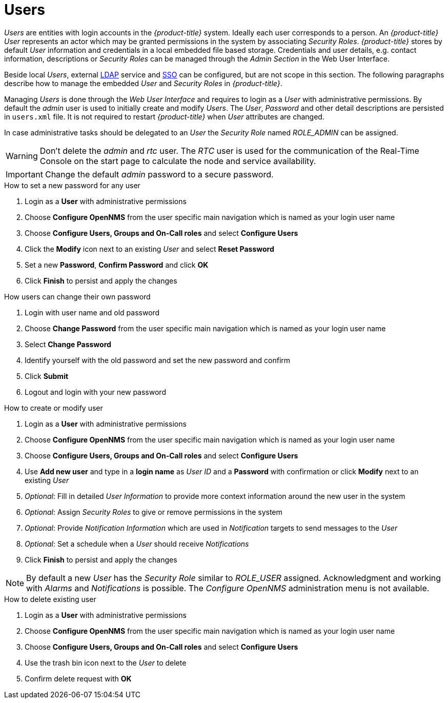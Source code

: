 
[[ga-role-user-management-users]]
= Users

_Users_ are entities with login accounts in the _{product-title}_ system.
Ideally each user corresponds to a person.
An _{product-title}_ _User_ represents an actor which may be granted permissions in the system by associating _Security Roles_.
_{product-title}_ stores by default _User_ information and credentials in a local embedded file based storage.
Credentials and user details, e.g. contact information, descriptions or _Security Roles_ can be managed through the _Admin Section_ in the Web User Interface.

Beside local _Users_, external link:https://wiki.opennms.org/wiki/Spring_Security_and_LDAP[LDAP] service and link:https://wiki.opennms.org/wiki/Single_Sign_On[SSO] can be configured, but are not scope in this section.
The following paragraphs describe how to manage the embedded _User_ and _Security Roles_ in _{product-title}_.

Managing _Users_ is done through the _Web User Interface_ and requires to login as a _User_ with administrative permissions.
By default the _admin_ user is used to initially create and modify _Users_.
The _User_, _Password_ and other detail descriptions are persisted in `users.xml` file.
It is not required to restart _{product-title}_ when _User_ attributes are changed.

In case administrative tasks should be delegated to an _User_ the _Security Role_ named _ROLE_ADMIN_ can be assigned.

WARNING: Don't delete the _admin_ and _rtc_ user.
         The _RTC_ user is used for the communication of the Real-Time Console on the start page to calculate the node and service availability.

IMPORTANT: Change the default _admin_ password to a secure password.

.How to set a new password for any user
. Login as a *User* with administrative permissions
. Choose *Configure OpenNMS* from the user specific main navigation which is named as your login user name
. Choose *Configure Users, Groups and On-Call roles* and select *Configure Users*
. Click the *Modify* icon next to an existing _User_ and select *Reset Password*
. Set a new *Password*, *Confirm Password* and click *OK*
. Click *Finish* to persist and apply the changes

.How users can change their own password

. Login with user name and old password
. Choose *Change Password* from the user specific main navigation which is named as your login user name
. Select *Change Password*
. Identify yourself with the old password and set the new password and confirm
. Click *Submit*
. Logout and login with your new password

.How to create or modify user

. Login as a *User* with administrative permissions
. Choose *Configure OpenNMS* from the user specific main navigation which is named as your login user name
. Choose *Configure Users, Groups and On-Call roles* and select *Configure Users*
. Use *Add new user* and type in a *login name* as _User ID_ and a *Password* with confirmation or click *Modify* next to an existing _User_
. _Optional_: Fill in detailed _User Information_ to provide more context information around the new user in the system
. _Optional_: Assign _Security Roles_ to give or remove permissions in the system
. _Optional_: Provide _Notification Information_ which are used in _Notification_ targets to send messages to the _User_
. _Optional_: Set a schedule when a _User_ should receive _Notifications_
. Click *Finish* to persist and apply the changes

NOTE: By default a new _User_ has the _Security Role_ similar to _ROLE_USER_ assigned.
     Acknowledgment and working with _Alarms_ and _Notifications_ is possible.
     The _Configure OpenNMS_ administration menu is not available.

.How to delete existing user

. Login as a *User* with administrative permissions
. Choose *Configure OpenNMS* from the user specific main navigation which is named as your login user name
. Choose *Configure Users, Groups and On-Call roles* and select *Configure Users*
. Use the trash bin icon next to the _User_ to delete
. Confirm delete request with *OK*
